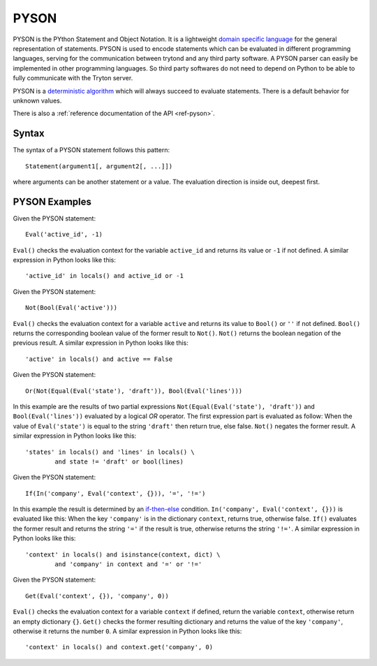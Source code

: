 .. _topics-pyson:

=====
PYSON
=====

PYSON is the PYthon Statement and Object Notation. It is a
lightweight `domain specific language`_ for the general representation
of statements. PYSON is used to encode statements which can be
evaluated in different programming languages, serving for the
communication between trytond and any third party software.
A PYSON parser can easily be implemented in other programming languages.
So third party softwares do not need to depend on Python to be able to
fully communicate with the Tryton server.

PYSON is a `deterministic algorithm`_ which will always
succeed to evaluate statements. There is a default behavior for
unknown values.

There is also a :ref:`reference documentation of the API <ref-pyson>`.

.. _`domain specific language`: http://en.wikipedia.org/wiki/Domain-specific_language
.. _`deterministic algorithm`: http://en.wikipedia.org/wiki/Deterministic_algorithm

Syntax
======

The syntax of a PYSON statement follows this pattern::

    Statement(argument1[, argument2[, ...]])

where arguments can be another statement or a value. The evaluation
direction is inside out, deepest first.


PYSON Examples
==============

Given the PYSON statement::

    Eval('active_id', -1)

``Eval()`` checks the evaluation context for the variable ``active_id``
and returns its value or ``-1`` if not defined. A similar expression
in Python looks like this::

    'active_id' in locals() and active_id or -1

Given the PYSON statement::

    Not(Bool(Eval('active')))

``Eval()`` checks the evaluation context for a variable ``active`` and
returns its value to ``Bool()`` or ``''`` if not defined. ``Bool()``
returns the corresponding boolean value of the former result to ``Not()``.
``Not()`` returns the boolean negation of the previous result. A similar
expression in Python looks like this::

    'active' in locals() and active == False

Given the PYSON statement::

    Or(Not(Equal(Eval('state'), 'draft')), Bool(Eval('lines')))

In this example are the results of two partial expressions
``Not(Equal(Eval('state'), 'draft'))`` and ``Bool(Eval('lines'))``
evaluated by a logical *OR* operator. The first expression part is
evaluated as follow: When the value of ``Eval('state')`` is equal to
the string ``'draft'`` then return true, else false. ``Not()`` negates
the former result. A similar expression in Python looks like this::

    'states' in locals() and 'lines' in locals() \
            and state != 'draft' or bool(lines)

Given the PYSON statement::

    If(In('company', Eval('context', {})), '=', '!=')

In this example the result is determined by an `if-then-else`_ condition.
``In('company', Eval('context', {}))`` is evaluated like this: When
the key ``'company'`` is in the dictionary ``context``, returns
true, otherwise false. ``If()`` evaluates the former result and returns
the string ``'='`` if the result is true, otherwise returns the
string ``'!='``. A similar expression in Python looks like this::

    'context' in locals() and isinstance(context, dict) \
            and 'company' in context and '=' or '!='

.. _if-then-else: http://en.wikipedia.org/wiki/Conditional_statement#If-Then.28-Else.29

Given the PYSON statement::

    Get(Eval('context', {}), 'company', 0))

``Eval()`` checks the evaluation context for a variable ``context`` if
defined, return the variable ``context``, otherwise return an empty
dictionary ``{}``. ``Get()`` checks the former resulting dictionary
and returns the value of the key ``'company'``, otherwise it returns
the number ``0``. A similar expression in Python looks like this::

    'context' in locals() and context.get('company', 0)



